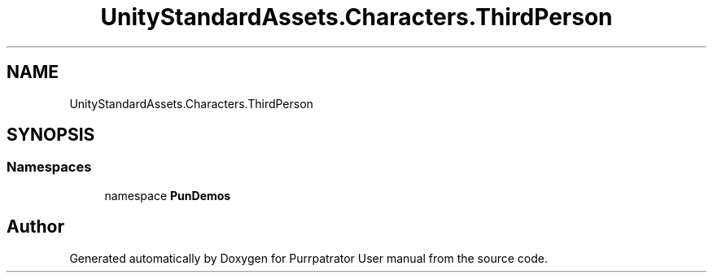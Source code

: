 .TH "UnityStandardAssets.Characters.ThirdPerson" 3 "Mon Apr 18 2022" "Purrpatrator User manual" \" -*- nroff -*-
.ad l
.nh
.SH NAME
UnityStandardAssets.Characters.ThirdPerson
.SH SYNOPSIS
.br
.PP
.SS "Namespaces"

.in +1c
.ti -1c
.RI "namespace \fBPunDemos\fP"
.br
.in -1c
.SH "Author"
.PP 
Generated automatically by Doxygen for Purrpatrator User manual from the source code\&.
